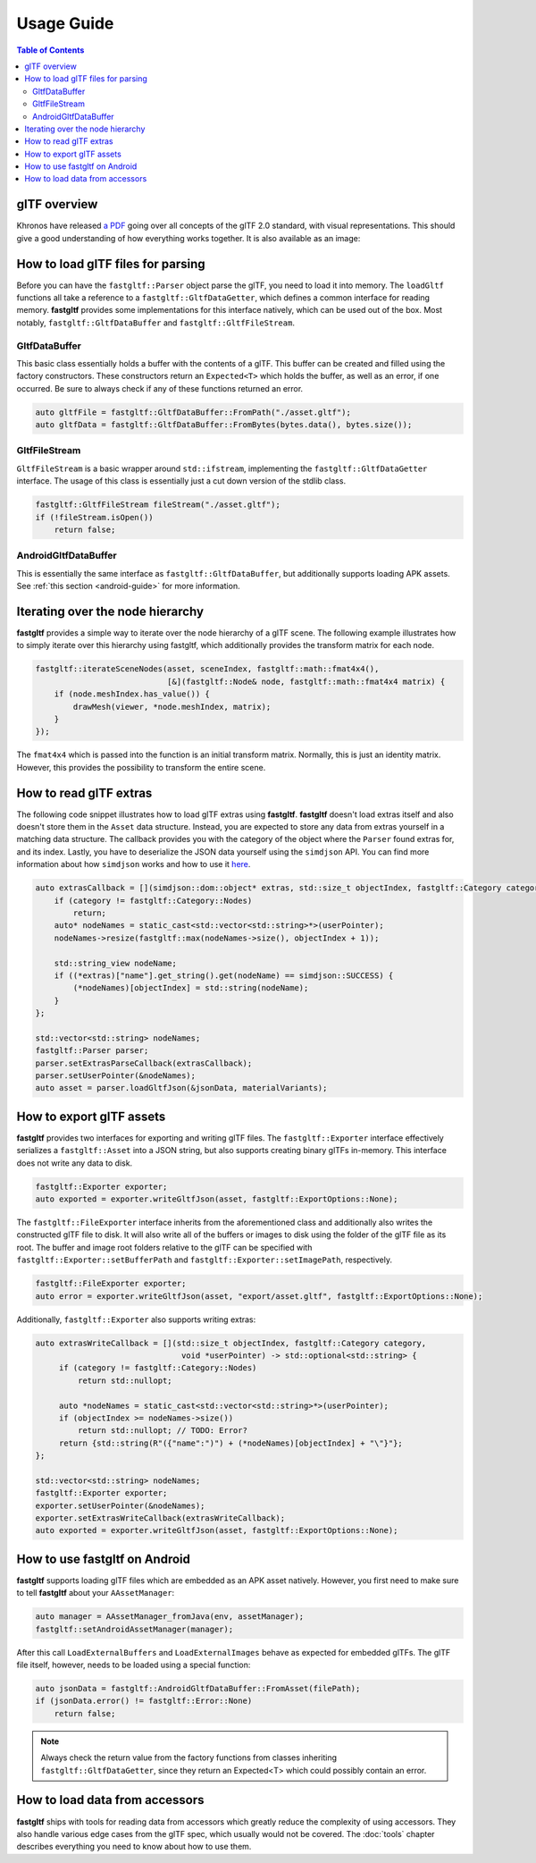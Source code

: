 ***********
Usage Guide
***********

.. contents:: Table of Contents

glTF overview
=============

Khronos have released `a PDF <https://www.khronos.org/files/gltf20-reference-guide.pdf>`_ going over all concepts of the glTF 2.0 standard,
with visual representations.
This should give a good understanding of how everything works together. It is also available as an image:

.. image:: https://raw.githubusercontent.com/KhronosGroup/glTF/main/specification/2.0/figures/gltfOverview-2.0.0d.png
   :alt: glTF overview cheatsheet

How to load glTF files for parsing
==================================

Before you can have the ``fastgltf::Parser`` object parse the glTF, you need to load it into memory.
The ``loadGltf`` functions all take a reference to a ``fastgltf::GltfDataGetter``, which defines a common interface for reading memory.
**fastgltf** provides some implementations for this interface natively, which can be used out of the box.
Most notably, ``fastgltf::GltfDataBuffer`` and ``fastgltf::GltfFileStream``.

GltfDataBuffer
--------------

This basic class essentially holds a buffer with the contents of a glTF.
This buffer can be created and filled using the factory constructors.
These constructors return an ``Expected<T>`` which holds the buffer, as well as an error, if one occurred.
Be sure to always check if any of these functions returned an error.

.. code:: c++

   auto gltfFile = fastgltf::GltfDataBuffer::FromPath("./asset.gltf");
   auto gltfData = fastgltf::GltfDataBuffer::FromBytes(bytes.data(), bytes.size());

GltfFileStream
--------------

``GltfFileStream`` is a basic wrapper around ``std::ifstream``, implementing the ``fastgltf::GltfDataGetter`` interface.
The usage of this class is essentially just a cut down version of the stdlib class.

.. code:: c++

   fastgltf::GltfFileStream fileStream("./asset.gltf");
   if (!fileStream.isOpen())
       return false;

AndroidGltfDataBuffer
---------------------

This is essentially the same interface as ``fastgltf::GltfDataBuffer``, but additionally supports loading APK assets.
See :ref:`this section <android-guide>` for more information.

Iterating over the node hierarchy
=================================

**fastgltf** provides a simple way to iterate over the node hierarchy of a glTF scene.
The following example illustrates how to simply iterate over this hierarchy using fastgltf,
which additionally provides the transform matrix for each node.

.. code:: c++

   fastgltf::iterateSceneNodes(asset, sceneIndex, fastgltf::math::fmat4x4(),
                               [&](fastgltf::Node& node, fastgltf::math::fmat4x4 matrix) {
       if (node.meshIndex.has_value()) {
           drawMesh(viewer, *node.meshIndex, matrix);
       }
   });

The ``fmat4x4`` which is passed into the function is an initial transform matrix.
Normally, this is just an identity matrix. However, this provides the possibility to transform the entire scene.

How to read glTF extras
=======================

The following code snippet illustrates how to load glTF extras using **fastgltf**.
**fastgltf** doesn't load extras itself and also doesn't store them in the ``Asset`` data structure.
Instead, you are expected to store any data from extras yourself in a matching data structure.
The callback provides you with the category of the object where the ``Parser`` found extras for, and its index.
Lastly, you have to deserialize the JSON data yourself using the ``simdjson`` API.
You can find more information about how ``simdjson`` works and how to use it `here <https://github.com/simdjson/simdjson>`_.

.. code:: c++

   auto extrasCallback = [](simdjson::dom::object* extras, std::size_t objectIndex, fastgltf::Category category, void* userPointer) {
       if (category != fastgltf::Category::Nodes)
           return;
       auto* nodeNames = static_cast<std::vector<std::string>*>(userPointer);
       nodeNames->resize(fastgltf::max(nodeNames->size(), objectIndex + 1));

       std::string_view nodeName;
       if ((*extras)["name"].get_string().get(nodeName) == simdjson::SUCCESS) {
           (*nodeNames)[objectIndex] = std::string(nodeName);
       }
   };

   std::vector<std::string> nodeNames;
   fastgltf::Parser parser;
   parser.setExtrasParseCallback(extrasCallback);
   parser.setUserPointer(&nodeNames);
   auto asset = parser.loadGltfJson(&jsonData, materialVariants);

How to export glTF assets
=========================

**fastgltf** provides two interfaces for exporting and writing glTF files.
The ``fastgltf::Exporter`` interface effectively serializes a ``fastgltf::Asset`` into a JSON string,
but also supports creating binary glTFs in-memory. This interface does not write any data to disk.

.. code:: c++

    fastgltf::Exporter exporter;
    auto exported = exporter.writeGltfJson(asset, fastgltf::ExportOptions::None);

The ``fastgltf::FileExporter`` interface inherits from the aforementioned class and additionally also writes the constructed glTF file to disk.
It will also write all of the buffers or images to disk using the folder of the glTF file as its root.
The buffer and image root folders relative to the glTF can be specified with ``fastgltf::Exporter::setBufferPath`` and ``fastgltf::Exporter::setImagePath``, respectively.

.. code:: c++

    fastgltf::FileExporter exporter;
    auto error = exporter.writeGltfJson(asset, "export/asset.gltf", fastgltf::ExportOptions::None);

Additionally, ``fastgltf::Exporter`` also supports writing extras:

.. code:: c++

   auto extrasWriteCallback = [](std::size_t objectIndex, fastgltf::Category category,
                                  void *userPointer) -> std::optional<std::string> {
        if (category != fastgltf::Category::Nodes)
            return std::nullopt;

        auto *nodeNames = static_cast<std::vector<std::string>*>(userPointer);
        if (objectIndex >= nodeNames->size())
            return std::nullopt; // TODO: Error?
        return {std::string(R"({"name":")") + (*nodeNames)[objectIndex] + "\"}"};
   };

   std::vector<std::string> nodeNames;
   fastgltf::Exporter exporter;
   exporter.setUserPointer(&nodeNames);
   exporter.setExtrasWriteCallback(extrasWriteCallback);
   auto exported = exporter.writeGltfJson(asset, fastgltf::ExportOptions::None);

.. _android-guide:

How to use fastgltf on Android
==============================

**fastgltf** supports loading glTF files which are embedded as an APK asset natively.
However, you first need to make sure to tell **fastgltf** about your ``AAssetManager``:

.. code:: c++

   auto manager = AAssetManager_fromJava(env, assetManager);
   fastgltf::setAndroidAssetManager(manager);


After this call ``LoadExternalBuffers`` and ``LoadExternalImages`` behave as expected for embedded glTFs.
The glTF file itself, however, needs to be loaded using a special function:

.. code:: c++

   auto jsonData = fastgltf::AndroidGltfDataBuffer::FromAsset(filePath);
   if (jsonData.error() != fastgltf::Error::None)
       return false;

.. note::

   Always check the return value from the factory functions from classes inheriting ``fastgltf::GltfDataGetter``,
   since they return an Expected<T> which could possibly contain an error.


How to load data from accessors
===============================

**fastgltf** ships with tools for reading data from accessors which greatly reduce the complexity of using accessors.
They also handle various edge cases from the glTF spec, which usually would not be covered.
The :doc:`tools` chapter describes everything you need to know about how to use them.
